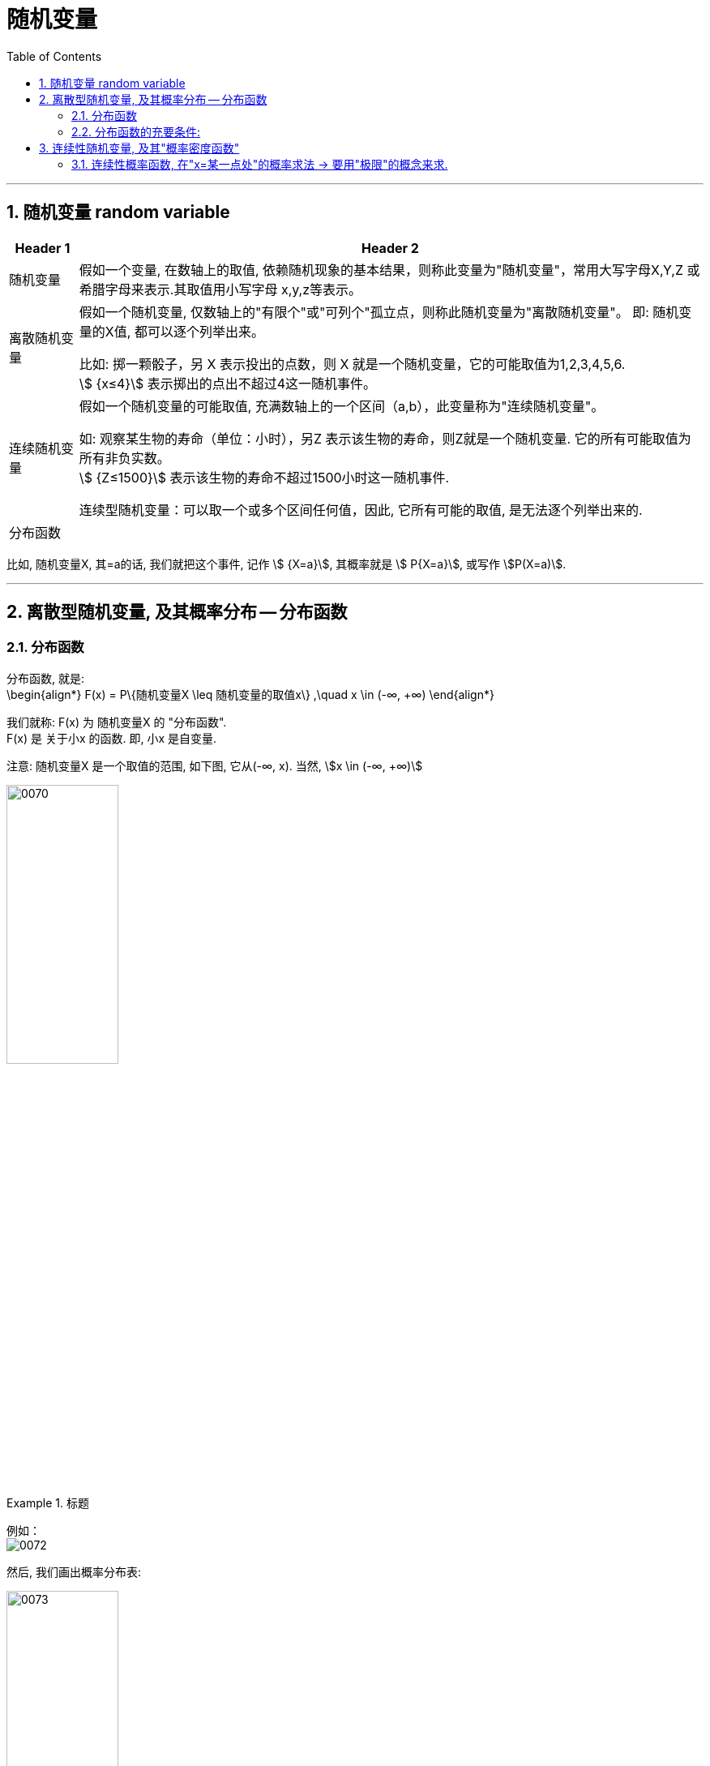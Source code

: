 
= 随机变量
:toc: left
:toclevels: 3
:sectnums:

---

== 随机变量 random variable

[.small]
[options="autowidth"]
|===
|Header 1 |Header 2

|随机变量
|假如一个变量, 在数轴上的取值, 依赖随机现象的基本结果，则称此变量为"随机变量"，常用大写字母X,Y,Z 或希腊字母来表示.其取值用小写字母 x,y,z等表示。

|离散随机变量
|假如一个随机变量, 仅数轴上的"有限个"或"可列个"孤立点，则称此随机变量为"离散随机变量"。 即: 随机变量的X值, 都可以逐个列举出来。

比如: 掷一颗骰子，另 X 表示投出的点数，则 X 就是一个随机变量，它的可能取值为1,2,3,4,5,6.  +
stem:[ {x≤4}] 表示掷出的点出不超过4这一随机事件。

|连续随机变量
|假如一个随机变量的可能取值, 充满数轴上的一个区间（a,b），此变量称为"连续随机变量"。

如: 观察某生物的寿命（单位：小时），另Z 表示该生物的寿命，则Z就是一个随机变量. 它的所有可能取值为所有非负实数。 +
stem:[ {Z≤1500}] 表示该生物的寿命不超过1500小时这一随机事件.

连续型随机变量：可以取一个或多个区间任何值，因此, 它所有可能的取值, 是无法逐个列举出来的.

|分布函数
|
|===

比如, 随机变量X,  其=a的话, 我们就把这个事件, 记作 stem:[ {X=a}],  其概率就是 stem:[ P{X=a}], 或写作 stem:[P(X=a)].





---

== 离散型随机变量, 及其概率分布 -- 分布函数

=== 分布函数

分布函数, 就是:  +
\begin{align*}
F(x) = P\{随机变量X \leq 随机变量的取值x\}  ,\quad x \in (-∞, +∞)
\end{align*}

我们就称: F(x) 为 随机变量X 的 "分布函数". +
F(x) 是 关于小x 的函数. 即, 小x 是自变量.

注意: 随机变量X 是一个取值的范围, 如下图, 它从(-∞, x).  当然, stem:[x \in (-∞, +∞)]

image:img/0070.png[,40%]


.标题
====
例如： +
image:img/0072.png[,]

然后, 我们画出概率分布表:

image:img/0073.png[,40%]
====


---

=== 分布函数的充要条件:

image:img/0071.png[,]


---

== 连续性随机变量, 及其"概率密度函数"

注意区别:

- "离散型"的随机变量, 其函数叫"分布函数"
- "连续性"的随机变量, 其函数叫"概率密度函数"

image:img/0074.png[,]

image:img/0075.png[,40%]


概率密度函数（Probability Density Functions，简称PDF）

定义：设X 为一随机变量，若存在"非负""可积"的"实函数" stem:[f(x) \ge 0]，使对任意实数 stem:[a < b]，有：

stem:[P\{ a \le x < b\} = \int_a^b f(x)dx]

则称 X 为"连续随机变量"，f(x) 称为 X 的"概率密度函数"，简称"概率密度"或"密度函数".


概率密度函数具有如下性质：

[.small]
[options="autowidth"]
|===
|Header 1 |Header 2

|1.非负性：
|stem:[f(x) \ge 0]

|2.规范性：
|stem:[\int_{ - \infty }^{ + \infty } f(x)dx = 1]

image:img/0076.webp[,40%]

|3.连续型随机变量, 取"个别值"的概率, 为0.
|比如, 在一段区间上, 投掷质点(无面积, 0维), 该质点砸中任何一个数值的概率, 就是为0.

你可以倒过来想: 如果"该质点能砸中某个数值"的概率, 是可以给出的, 比如是 0.000001%, 那"一段区间"上是有无穷多的点的, 0.000001% 乘以无穷多, 一定是会超过 100%的, 这就违反了概率不能超过1 的定义. 所以, "质点投中任何位置处"的概率, 都无法给出, 是0.
|===

对于"连续型随机变量", 有没有两端的端点, 无所谓, 不影响概率值(因为它在任何一个"确定点"的概率都是0嘛). 即: +
\begin{align*}
& P \{ a \leq X \leq b \} \\
& = P \{ a < X \leq b \} <- 即, 两端是否有"等于号", 无所谓. \\
& = P \{ a \leq X < b \}  \\
& = P \{ a < X < b \}
\end{align*}


同样, +
\begin{align*}
& P\{X<a\} = P \{X \leq a \} <- 有没有"等于号"无所谓 \\
& P\{X > a\} = P \{X \geq a \} \\
\end{align*}

注意: 概率为0 的事件, 未必是"不可能事件". (如, 扔质子) +
概率为1 的事件, 未必是"必然事件".


.标题
====
例如： +
image:img/0077.png[,90%]

image:img/0078.svg[,50%]
====

---

=== 连续性概率函数, 在"x=某一点处"的概率求法 -> 要用"极限"的概念来求.

image:img/0079.png[,80%]

---











